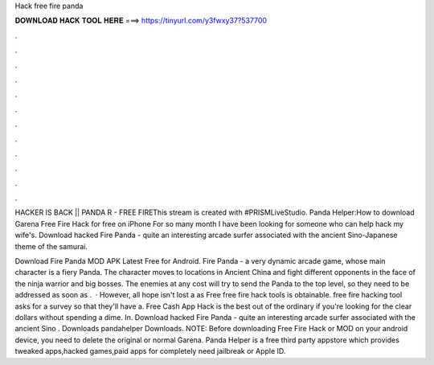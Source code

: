 Hack free fire panda



𝐃𝐎𝐖𝐍𝐋𝐎𝐀𝐃 𝐇𝐀𝐂𝐊 𝐓𝐎𝐎𝐋 𝐇𝐄𝐑𝐄 ===> https://tinyurl.com/y3fwxy37?537700



.



.



.



.



.



.



.



.



.



.



.



.

HACKER IS BACK || PANDA R - FREE FIREThis stream is created with #PRISMLiveStudio. Panda Helper:How to download Garena Free Fire Hack for free on iPhone For so many month I have been looking for someone who can help hack my wife's. Download hacked Fire Panda - quite an interesting arcade surfer associated with the ancient Sino-Japanese theme of the samurai.

Download Fire Panda MOD APK Latest Free for Android. Fire Panda - a very dynamic arcade game, whose main character is a fiery Panda. The character moves to locations in Ancient China and fight different opponents in the face of the ninja warrior and big bosses. The enemies at any cost will try to send the Panda to the top level, so they need to be addressed as soon as .  · However, all hope isn't lost a as Free free fire hack tools is obtainable. free fire hacking tool asks for a survey so that they'll have a.  Free Cash App Hack is the best out of the ordinary if you're looking for the clear dollars without spending a dime. In. Download hacked Fire Panda - quite an interesting arcade surfer associated with the ancient Sino . Downloads pandahelper Downloads. NOTE: Before downloading Free Fire Hack or MOD on your android device, you need to delete the original or normal Garena. Panda Helper is a free third party appstore which provides tweaked apps,hacked games,paid apps for completely  need jailbreak or Apple ID.
